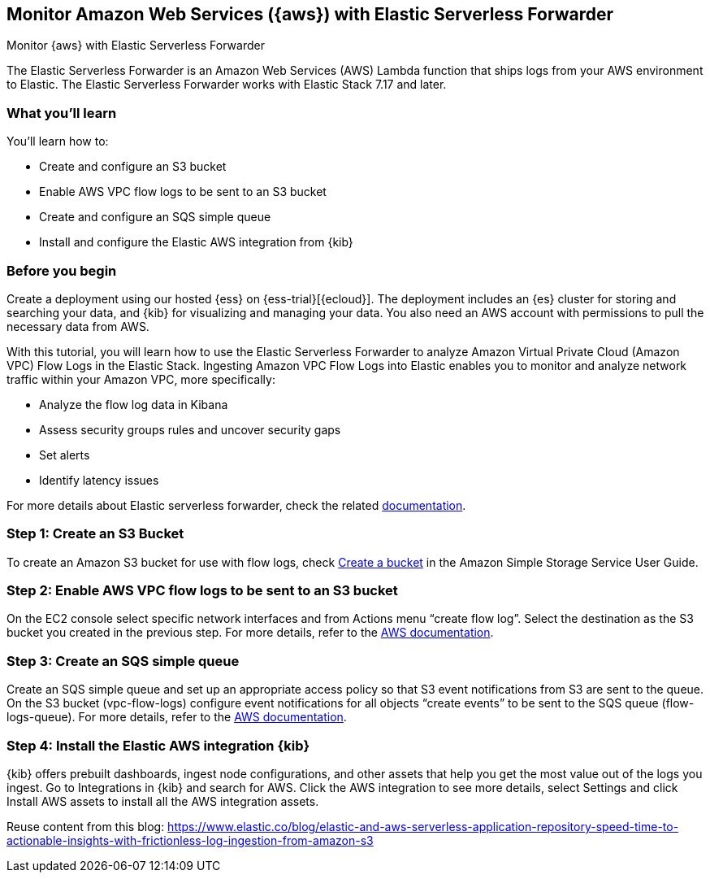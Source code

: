[[monitor-aws-esf]]
== Monitor Amazon Web Services ({aws}) with Elastic Serverless Forwarder

++++
<titleabbrev>Monitor {aws} with Elastic Serverless Forwarder</titleabbrev>
++++

The Elastic Serverless Forwarder is an Amazon Web Services (AWS) Lambda function that ships logs from your AWS environment to Elastic. The Elastic Serverless Forwarder works with Elastic Stack 7.17 and later.

[discrete]
[[aws-esf-what-you-learn]]
=== What you'll learn

You'll learn how to:

- Create and configure an S3 bucket
- Enable AWS VPC flow logs to be sent to an S3 bucket
- Create and configure an SQS simple queue
- Install and configure the Elastic AWS integration from {kib}

[discrete]
[[aws-esf-prerequisites]]
=== Before you begin

Create a deployment using our hosted {ess} on {ess-trial}[{ecloud}].
The deployment includes an {es} cluster for storing and searching your data,
and {kib} for visualizing and managing your data.
You also need an AWS account with permissions to pull the necessary data from AWS.

With this tutorial, you will learn how to use the Elastic Serverless Forwarder to analyze Amazon Virtual Private Cloud (Amazon VPC) Flow Logs in the Elastic Stack.
Ingesting Amazon VPC Flow Logs into Elastic enables you to monitor and analyze network traffic within your Amazon VPC, more specifically:

- Analyze the flow log data in Kibana
- Assess security groups rules and uncover security gaps
- Set alerts
- Identify latency issues

For more details about Elastic serverless forwarder, check the related https://www.elastic.co/guide/en/esf/current/aws-elastic-serverless-forwarder.html[documentation].

[discrete]
[[esf-step-one]]
=== Step 1: Create an S3 Bucket

To create an Amazon S3 bucket for use with flow logs, check https://docs.aws.amazon.com/AmazonS3/latest/gsg/CreatingABucket.html[Create a bucket] in the Amazon Simple Storage Service User Guide.

[discrete]
[[esf-step-two]]
=== Step 2: Enable AWS VPC flow logs to be sent to an S3 bucket

On the EC2 console select specific network interfaces and from Actions menu “create flow log”. Select the destination as the S3 bucket you created in the previous step. For more details, refer to the https://docs.aws.amazon.com/vpc/latest/userguide/flow-logs-s3.html[AWS documentation].

[discrete]
[[esf-step-three]]
=== Step 3:  Create an SQS simple queue

Create an SQS simple queue and set up an appropriate access policy so that S3 event notifications from S3 are sent to the queue. On the S3 bucket (vpc-flow-logs) configure event notifications for all objects “create events” to be sent to the SQS queue (flow-logs-queue). For more details, refer to the https://docs.aws.amazon.com/AmazonS3/latest/userguide/ways-to-add-notification-config-to-bucket.html[AWS documentation].

[discrete]
[[esf-step-four]]
=== Step 4: Install the Elastic AWS integration {kib} 

{kib} offers prebuilt dashboards, ingest node configurations, and other assets that help you get the most value out of the logs you ingest. Go to Integrations in {kib} and search for AWS. Click the AWS integration to see more details, select Settings and click Install AWS assets to install all the AWS integration assets.



Reuse content from this blog: https://www.elastic.co/blog/elastic-and-aws-serverless-application-repository-speed-time-to-actionable-insights-with-frictionless-log-ingestion-from-amazon-s3